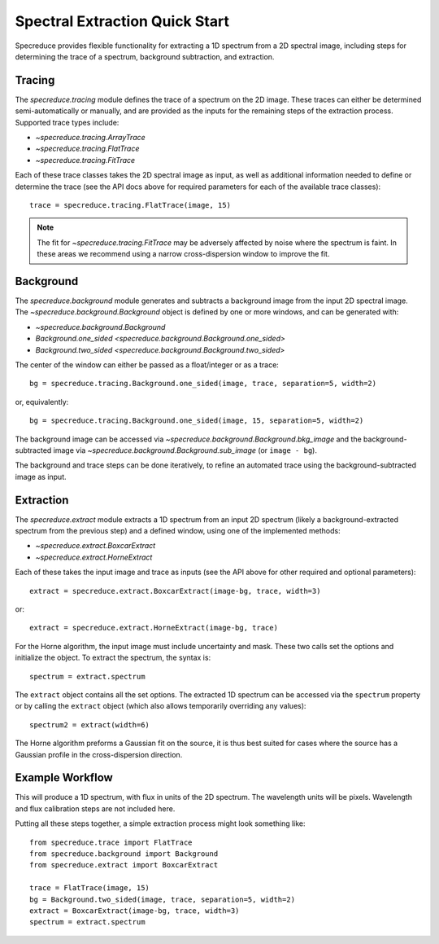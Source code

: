 .. _extraction_quickstart:

Spectral Extraction Quick Start
===============================

Specreduce provides flexible functionality for extracting a 1D spectrum from a 2D spectral image,
including steps for determining the trace of a spectrum, background subtraction, and extraction.


Tracing
-------

The `specreduce.tracing` module defines the trace of a spectrum on the 2D image.  These
traces can either be determined semi-automatically or manually, and are provided as the inputs for
the remaining steps of the extraction process.  Supported trace types include:

* `~specreduce.tracing.ArrayTrace`
* `~specreduce.tracing.FlatTrace`
* `~specreduce.tracing.FitTrace`


Each of these trace classes takes the 2D spectral image as input, as well as additional information
needed to define or determine the trace (see the API docs above for required parameters for each
of the available trace classes)::

  trace = specreduce.tracing.FlatTrace(image, 15)

.. note::
  The fit for `~specreduce.tracing.FitTrace` may be adversely affected by noise where the spectrum
  is faint. In these areas we recommend using a narrow cross-dispersion window to improve the fit.


Background
----------

The `specreduce.background` module generates and subtracts a background image from
the input 2D spectral image.  The `~specreduce.background.Background` object is defined by one
or more windows, and can be generated with:

* `~specreduce.background.Background`
* `Background.one_sided <specreduce.background.Background.one_sided>`
* `Background.two_sided <specreduce.background.Background.two_sided>`

The center of the window can either be passed as a float/integer or as a trace::

  bg = specreduce.tracing.Background.one_sided(image, trace, separation=5, width=2)


or, equivalently::

  bg = specreduce.tracing.Background.one_sided(image, 15, separation=5, width=2)


The background image can be accessed via `~specreduce.background.Background.bkg_image` and the
background-subtracted image via `~specreduce.background.Background.sub_image` (or ``image - bg``).

The background and trace steps can be done iteratively, to refine an automated trace using the
background-subtracted image as input.

Extraction
----------

The `specreduce.extract` module extracts a 1D spectrum from an input 2D spectrum (likely a
background-extracted spectrum from the previous step) and a defined window, using one of the
implemented methods:

* `~specreduce.extract.BoxcarExtract`
* `~specreduce.extract.HorneExtract`

Each of these takes the input image and trace as inputs (see the API above for other required
and optional parameters)::

  extract = specreduce.extract.BoxcarExtract(image-bg, trace, width=3)

or::

  extract = specreduce.extract.HorneExtract(image-bg, trace)

For the Horne algorithm, the input image must include uncertainty and mask.
These two calls set the options and initialize the object. To extract the spectrum, the
syntax is::

  spectrum = extract.spectrum

The ``extract`` object contains all the set options.  The extracted 1D spectrum can be
accessed via the ``spectrum`` property or by calling the ``extract`` object (which also allows
temporarily overriding any values)::

  spectrum2 = extract(width=6)

The Horne algorithm preforms a Gaussian fit on the source, it is thus best suited for cases
where the source has a Gaussian profile in the cross-dispersion direction.

Example Workflow
----------------

This will produce a 1D spectrum, with flux in units of the 2D spectrum. The wavelength units will
be pixels. Wavelength and flux calibration steps are not included here.

Putting all these steps together, a simple extraction process might look something like::

    from specreduce.trace import FlatTrace
    from specreduce.background import Background
    from specreduce.extract import BoxcarExtract

    trace = FlatTrace(image, 15)
    bg = Background.two_sided(image, trace, separation=5, width=2)
    extract = BoxcarExtract(image-bg, trace, width=3)
    spectrum = extract.spectrum
